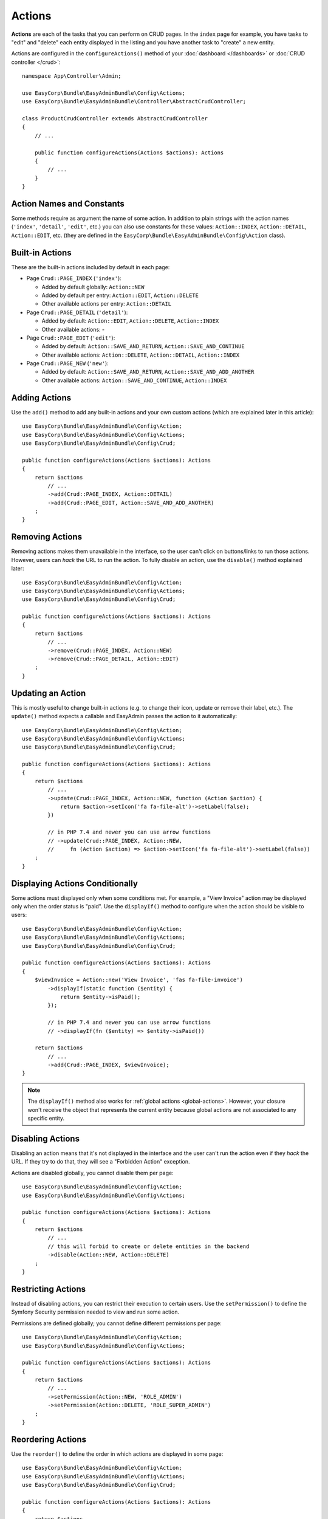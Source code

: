 Actions
=======

**Actions** are each of the tasks that you can perform on CRUD pages. In the
``index``  page for example, you have tasks to "edit" and "delete" each entity
displayed in the listing and you have another task to "create" a new entity.

Actions are configured in the ``configureActions()`` method of your
:doc:`dashboard </dashboards>` or :doc:`CRUD controller </crud>`::

    namespace App\Controller\Admin;

    use EasyCorp\Bundle\EasyAdminBundle\Config\Actions;
    use EasyCorp\Bundle\EasyAdminBundle\Controller\AbstractCrudController;

    class ProductCrudController extends AbstractCrudController
    {
        // ...

        public function configureActions(Actions $actions): Actions
        {
            // ...
        }
    }

Action Names and Constants
--------------------------

Some methods require as argument the name of some action. In addition to plain
strings with the action names (``'index'``, ``'detail'``, ``'edit'``, etc.) you
can also use constants for these values: ``Action::INDEX``, ``Action::DETAIL``,
``Action::EDIT``, etc. (they are defined in the ``EasyCorp\Bundle\EasyAdminBundle\Config\Action`` class).

Built-in Actions
----------------

These are the built-in actions included by default in each page:

* Page ``Crud::PAGE_INDEX`` (``'index'``):

  * Added by default globally: ``Action::NEW``
  * Added by default per entry: ``Action::EDIT``, ``Action::DELETE``
  * Other available actions per entry: ``Action::DETAIL``

* Page ``Crud::PAGE_DETAIL`` (``'detail'``):

  * Added by default: ``Action::EDIT``, ``Action::DELETE``, ``Action::INDEX``
  * Other available actions: -

* Page ``Crud::PAGE_EDIT`` (``'edit'``):

  * Added by default: ``Action::SAVE_AND_RETURN``, ``Action::SAVE_AND_CONTINUE``
  * Other available actions: ``Action::DELETE``, ``Action::DETAIL``, ``Action::INDEX``

* Page ``Crud::PAGE_NEW`` (``'new'``):

  * Added by default: ``Action::SAVE_AND_RETURN``, ``Action::SAVE_AND_ADD_ANOTHER``
  * Other available actions: ``Action::SAVE_AND_CONTINUE``, ``Action::INDEX``

Adding Actions
--------------

Use the ``add()`` method to add any built-in actions and your own custom actions
(which are explained later in this article)::

    use EasyCorp\Bundle\EasyAdminBundle\Config\Action;
    use EasyCorp\Bundle\EasyAdminBundle\Config\Actions;
    use EasyCorp\Bundle\EasyAdminBundle\Config\Crud;

    public function configureActions(Actions $actions): Actions
    {
        return $actions
            // ...
            ->add(Crud::PAGE_INDEX, Action::DETAIL)
            ->add(Crud::PAGE_EDIT, Action::SAVE_AND_ADD_ANOTHER)
        ;
    }

Removing Actions
----------------

Removing actions makes them unavailable in the interface, so the user can't
click on buttons/links to run those actions. However, users can *hack* the URL
to run the action. To fully disable an action, use the ``disable()``
method explained later::

    use EasyCorp\Bundle\EasyAdminBundle\Config\Action;
    use EasyCorp\Bundle\EasyAdminBundle\Config\Actions;
    use EasyCorp\Bundle\EasyAdminBundle\Config\Crud;

    public function configureActions(Actions $actions): Actions
    {
        return $actions
            // ...
            ->remove(Crud::PAGE_INDEX, Action::NEW)
            ->remove(Crud::PAGE_DETAIL, Action::EDIT)
        ;
    }

Updating an Action
------------------

This is mostly useful to change built-in actions (e.g. to change their icon,
update or remove their label, etc.). The ``update()`` method expects a callable
and EasyAdmin passes the action to it automatically::

    use EasyCorp\Bundle\EasyAdminBundle\Config\Action;
    use EasyCorp\Bundle\EasyAdminBundle\Config\Actions;
    use EasyCorp\Bundle\EasyAdminBundle\Config\Crud;

    public function configureActions(Actions $actions): Actions
    {
        return $actions
            // ...
            ->update(Crud::PAGE_INDEX, Action::NEW, function (Action $action) {
                return $action->setIcon('fa fa-file-alt')->setLabel(false);
            })

            // in PHP 7.4 and newer you can use arrow functions
            // ->update(Crud::PAGE_INDEX, Action::NEW,
            //     fn (Action $action) => $action->setIcon('fa fa-file-alt')->setLabel(false))
        ;
    }

Displaying Actions Conditionally
--------------------------------

Some actions must displayed only when some conditions met. For example, a
"View Invoice" action may be displayed only when the order status is "paid".
Use the ``displayIf()`` method to configure when the action should be visible
to users::

    use EasyCorp\Bundle\EasyAdminBundle\Config\Action;
    use EasyCorp\Bundle\EasyAdminBundle\Config\Actions;
    use EasyCorp\Bundle\EasyAdminBundle\Config\Crud;

    public function configureActions(Actions $actions): Actions
    {
        $viewInvoice = Action::new('View Invoice', 'fas fa-file-invoice')
            ->displayIf(static function ($entity) {
                return $entity->isPaid();
            });

            // in PHP 7.4 and newer you can use arrow functions
            // ->displayIf(fn ($entity) => $entity->isPaid())

        return $actions
            // ...
            ->add(Crud::PAGE_INDEX, $viewInvoice);
    }

.. note::

    The ``displayIf()`` method also works for :ref:`global actions <global-actions>`.
    However, your closure won't receive the object that represents the current
    entity because global actions are not associated to any specific entity.

Disabling Actions
-----------------

Disabling an action means that it's not displayed in the interface and the user
can't run the action even if they *hack* the URL. If they try to do that, they
will see a "Forbidden Action" exception.

Actions are disabled globally, you cannot disable them per page::

    use EasyCorp\Bundle\EasyAdminBundle\Config\Action;
    use EasyCorp\Bundle\EasyAdminBundle\Config\Actions;

    public function configureActions(Actions $actions): Actions
    {
        return $actions
            // ...
            // this will forbid to create or delete entities in the backend
            ->disable(Action::NEW, Action::DELETE)
        ;
    }

Restricting Actions
-------------------

Instead of disabling actions, you can restrict their execution to certain users.
Use the ``setPermission()`` to define the Symfony Security permission needed to
view and run some action.

Permissions are defined globally; you cannot define different permissions per page::

    use EasyCorp\Bundle\EasyAdminBundle\Config\Action;
    use EasyCorp\Bundle\EasyAdminBundle\Config\Actions;

    public function configureActions(Actions $actions): Actions
    {
        return $actions
            // ...
            ->setPermission(Action::NEW, 'ROLE_ADMIN')
            ->setPermission(Action::DELETE, 'ROLE_SUPER_ADMIN')
        ;
    }

Reordering Actions
------------------

Use the ``reorder()`` to define the order in which actions are displayed
in some page::

    use EasyCorp\Bundle\EasyAdminBundle\Config\Action;
    use EasyCorp\Bundle\EasyAdminBundle\Config\Actions;
    use EasyCorp\Bundle\EasyAdminBundle\Config\Crud;

    public function configureActions(Actions $actions): Actions
    {
        return $actions
            // ...

            // you can reorder built-in actions...
            ->reorder(Crud::PAGE_INDEX, [Action::DETAIL, Action::DELETE, Action::EDIT])

            // ...and your own custom actions too
            ->reorder(Crud::PAGE_INDEX, [Action::DETAIL, 'viewInvoice', Action::DELETE, Action::EDIT])

            // you can pass only a few actions to this method and the rest of actions
            // will be appended in their original order. In the following example, the
            // DELETE and EDIT actions are missing but they will be added automatically
            // after DETAIL and 'viewInvoice' actions
            ->reorder(Crud::PAGE_INDEX, [Action::DETAIL, 'viewInvoice'])
        ;
    }

Dropdown and Inline Entity Actions
----------------------------------

In the ``index`` page, the entity actions (``edit``, ``delete``, etc.) are
displayed by default in a dropdown. This is done to better display the field
contents on each row. If you prefer to display all the actions *inlined*
(that is, without a dropdown) use the ``showEntityActionsInlined()`` method::

    namespace App\Controller\Admin;

    use EasyCorp\Bundle\EasyAdminBundle\Config\Crud;
    use EasyCorp\Bundle\EasyAdminBundle\Controller\AbstractCrudController;

    class ProductCrudController extends AbstractCrudController
    {
        // ...

        public function configureCrud(Crud $crud): Crud
        {
            return $crud
                // ...
                ->showEntityActionsInlined()
            ;
        }
    }

.. _actions-custom:

Adding Custom Actions
---------------------

In addition to the built-in actions provided by EasyAdmin, you can create your
own actions. First, define the basics of your action (name, label, icon) with
the ``Action`` class constructor::

    // the only mandatory argument is the internal name of the action (which is
    // used to add the action to some pages, to reorder the action position, etc.)
    $viewInvoice = Action::new('viewInvoice');

    // the second optional argument is the label visible to end users
    $viewInvoice = Action::new('viewInvoice', 'Invoice');
    // not defining the label explicitly or setting it to NULL means
    // that the label is autogenerated from the name (e.g. 'viewInvoice' -> 'View Invoice')
    $viewInvoice = Action::new('viewInvoice', null);
    // set the label to FALSE to not display any label for this action (but make sure
    // to display an icon for the action; otherwise users can't see or click on the action)
    $viewInvoice = Action::new('viewInvoice', false);

    // the third optional argument is the full CSS class of a FontAwesome icon
    // see https://fontawesome.com/v6/search?m=free
    $viewInvoice = Action::new('viewInvoice', 'Invoice', 'fa fa-file-invoice');

Then you can configure the basic HTML/CSS attributes of the button/element
that will represent the action::

    $viewInvoice = Action::new('viewInvoice', 'Invoice', 'fa fa-file-invoice')
        // renders the action as a <a> HTML element
        ->displayAsLink()
        // renders the action as a <button> HTML element
        ->displayAsButton()
        // a key-value array of attributes to add to the HTML element
        ->setHtmlAttributes(['data-foo' => 'bar', 'target' => '_blank'])
        // removes all existing CSS classes of the action and sets
        // the given value as the CSS class of the HTML element
        ->setCssClass('btn btn-primary action-foo')
        // adds the given value to the existing CSS classes of the action (this is
        // useful when customizing a built-in action, which already has CSS classes)
        ->addCssClass('some-custom-css-class text-danger')

.. note::

    When using ``setCssClass()`` or ``addCssClass()`` methods, the action loses
    the default CSS classes applied by EasyAdmin (``.btn`` and
    ``.action-<the-action-name>``). You might want to add those CSS classes
    manually to make your actions look as expected.

Once you've configured the basics, use one of the following methods to define
which method is executed when clicking on the action:

* ``linkToCrudAction()``: to execute some method of the current CRUD controller;
* ``linkToRoute()``: to execute some regular Symfony controller via its route;
* ``linkToUrl()``: to visit an external URL (useful when your action is not
  served by your application).

The following example shows all kinds of actions in practice::

    namespace App\Controller\Admin;

    use App\Entity\Invoice;
    use App\Entity\Order;
    use EasyCorp\Bundle\EasyAdminBundle\Config\Action;
    use EasyCorp\Bundle\EasyAdminBundle\Config\Actions;
    use EasyCorp\Bundle\EasyAdminBundle\Controller\AbstractCrudController;

    class OrderCrudController extends AbstractCrudController
    {
        // ...

        public function configureActions(Actions $actions): Actions
        {
            // this action executes the 'renderInvoice()' method of the current CRUD controller
            $viewInvoice = Action::new('viewInvoice', 'Invoice', 'fa fa-file-invoice')
                ->linkToCrudAction('renderInvoice');

            // if the method is not defined in a CRUD controller, link to its route
            $sendInvoice = Action::new('sendInvoice', 'Send invoice', 'fa fa-envelope')
                // if the route needs parameters, you can define them:
                // 1) using an array
                ->linkToRoute('invoice_send', [
                    'send_at' => (new \DateTime('+ 10 minutes'))->format('YmdHis'),
                ])

                // 2) using a callable (useful if parameters depend on the entity instance)
                // (the type-hint of the function argument is optional but useful)
                ->linkToRoute('invoice_send', function (Order $order): array {
                    return [
                        'uuid' => $order->getId(),
                        'method' => $order->getUser()->getPreferredSendingMethod(),
                    ];
                });

            // this action points to the invoice on Stripe application
            $viewStripeInvoice = Action::new('viewInvoice', 'Invoice', 'fa fa-file-invoice')
                ->linkToUrl(function (Order $entity) {
                    return 'https://www.stripe.com/invoice/'.$entity->getStripeReference();
                });

            return $actions
                // ...
                ->add(Crud::PAGE_DETAIL, $viewInvoice)
                ->add(Crud::PAGE_DETAIL, $sendInvoice)
                ->add(Crud::PAGE_DETAIL, $viewStripeInvoice)
            ;
        }

        public function renderInvoice(AdminContext $context)
        {
            $order = $context->getEntity()->getInstance();

            // add your logic here...
        }
    }

Custom actions can define the ``#[AdminAction]`` attribute to
:ref:`customize their route name, path and methods <crud_routes>`::

    use EasyCorp\Bundle\EasyAdminBundle\Attribute\AdminAction;
    // ...


    #[AdminAction(routePath: '/invoice', routeName: 'view_invoice', methods: ['GET', 'POST'])]
    public function renderInvoice(AdminContext $context)
    {
        // ...
    }

.. _global-actions:

Global Actions
--------------

On pages that list entries (e.g. ``Crud::PAGE_INDEX``) you can configure actions
per entry as well as global actions. Global actions are displayed above the
listed entries.

An example of creating a custom action and adding it globally to the ``index``
page::

    $goToStripe = Action::new('goToStripe')
        ->linkToUrl('https://www.stripe.com/')
        ->createAsGlobalAction()
    ;

    $actions->add(Crud::PAGE_INDEX, $goToStripe);

Batch Actions
-------------

Batch actions are a special kind of action which is applied to multiple items at
the same time. They are only available in the ``index`` page.

Imagine that you manage users with a ``User`` entity and a common task is to
approve their sign ups. Instead of creating a normal ``approve`` action as
explained in the previous sections, create a batch action to be more productive
and approve multiple users at once.

First, add it to your action configuration using the ``addBatchAction()`` method::

    namespace App\Controller\Admin;

    use EasyCorp\Bundle\EasyAdminBundle\Config\Action;
    use EasyCorp\Bundle\EasyAdminBundle\Config\Actions;
    use EasyCorp\Bundle\EasyAdminBundle\Controller\AbstractCrudController;

    class UserCrudController extends AbstractCrudController
    {
        // ...

        public function configureActions(Actions $actions): Actions
        {
            return $actions
                // ...
                ->addBatchAction(Action::new('approve', 'Approve Users')
                    ->linkToCrudAction('approveUsers')
                    ->addCssClass('btn btn-primary')
                    ->setIcon('fa fa-user-check'))
            ;
        }
    }

Batch actions support the same configuration options as the other actions and
they can link to a CRUD controller method, to a Symfony route or to some URL.
If there's at least one batch action, the backend interface is updated to add some
"checkboxes" that allow selecting more than one row of the index listing.

When the user clicks on the batch action link/button, a form is submitted using
the ``POST`` method to the action or route configured in the action. The easiest
way to get the submitted data is to type-hint some argument of your batch action
method with the ``EasyCorp\Bundle\EasyAdminBundle\Dto\BatchActionDto`` class.
If you do that, EasyAdmin will inject a DTO with all the batch action data::

    namespace App\Controller\Admin;

    use EasyCorp\Bundle\EasyAdminBundle\Context\AdminContext;
    use EasyCorp\Bundle\EasyAdminBundle\Controller\AbstractCrudController;
    use EasyCorp\Bundle\EasyAdminBundle\Dto\BatchActionDto;

    class UserCrudController extends AbstractCrudController
    {
        // ...

        public function approveUsers(BatchActionDto $batchActionDto)
        {
            $className = $batchActionDto->getEntityFqcn();
            $entityManager = $this->container->get('doctrine')->getManagerForClass($className);
            foreach ($batchActionDto->getEntityIds() as $id) {
                $user = $entityManager->find($className, $id);
                $user->approve();
            }

            $entityManager->flush();

            return $this->redirect($batchActionDto->getReferrerUrl());
        }
    }

.. note::

    As an alternative, instead of injecting the ``BatchActionDto`` variable, you can
    also inject Symfony's ``Request`` object to get all the raw submitted batch data
    (e.g. ``$request->request->all('batchActionEntityIds')``).

.. _actions-integrating-symfony:

Integrating Symfony Actions
---------------------------

If the action logic is small and directly related to the backend, it's OK to add
it to the :doc:`CRUD controller </crud>`, because that simplifies a lot its
integration in EasyAdmin. However, sometimes you have some logic that it's too
complex or used in other parts of the Symfony application, so you can't move it
to the CRUD controller. This section explains how to integrate an existing Symfony
action in EasyAdmin so you can reuse the backend layout, menu and other features.

Imagine that your Symfony application has an action to calculate some business
stats about your clients (average order amount, yearly number of purchases, etc.)
All this is calculated in a ``BusinessStatsCalculator`` service, so you can't
create a CRUD controller to display that information. Instead, create a normal
Symfony controller called ``BusinessStatsController``::

    // src/Controller/Admin/BusinessStatsController.php
    namespace App\Controller\Admin;

    use App\Stats\BusinessStatsCalculator;
    use Symfony\Bundle\FrameworkBundle\Controller\AbstractController;
    use Symfony\Component\Routing\Attribute\Route;
    use Symfony\Component\Security\Http\Attribute\IsGranted;

    #[IsGranted('ROLE_ADMIN')]
    class BusinessStatsController extends AbstractController
    {
        public function __construct(BusinessStatsCalculator $businessStatsCalculator)
        {
            $this->businessStatsCalculator = $businessStatsCalculator;
        }

        #[Route("/admin/business-stats", name="admin_business_stats")]
        public function index()
        {
            return $this->render('admin/business_stats/index.html.twig', [
                'data' => $this->businessStatsCalculator->getStatsSummary(),
            ]);
        }

        #[Route("/admin/business-stats/{id}", name="admin_business_stats_customer")]
        public function customer(Customer $customer)
        {
            return $this->render('admin/business_stats/customer.html.twig', [
                'data' => $this->businessStatsCalculator->getCustomerStats($customer),
            ]);
        }
    }

This is a normal Symfony controller (it doesn't extend any EasyAdmin class) with
some logic which renders the result in Twig templates (which will be shown later).
The first step to integrate this into your EasyAdmin backend is to add it to the
main menu using the ``configureMenuItems()`` method::

    // src/Controller/Admin/DashboardController.php
    namespace App\Controller\Admin;

    use EasyCorp\Bundle\EasyAdminBundle\Config\Dashboard;
    use EasyCorp\Bundle\EasyAdminBundle\Controller\AbstractDashboardController;

    class DashboardController extends AbstractDashboardController
    {
        // ...

        public function configureMenuItems(): iterable
        {
            // ...

            yield MenuItem::linktoRoute('Stats', 'fa fa-chart-bar', 'admin_business_stats');
        }
    }

If you reload your backend and click on that new menu item, you'll see an error
because the templates used by the BusinessStatsController are not created yet.
Check out the URL of the page and you'll see the trick used by EasyAdmin to
integrate Symfony actions.

Instead of the expected ``/admin/business-stats`` clean URL, the generated URL
is ``/admin?menuIndex=...&submenuIndex=...&routeName=admin_business_stats``.
This is an admin URL, so EasyAdmin can create the :ref:`admin context <admin-context>`,
load the appropriate menu, etc. However, thanks to the ``routeName`` query string
parameter, EasyAdmin knows that it must forward the request to the Symfony
controller that serves that route, and does that transparently to you.

.. note::

    Handling route parameters in this way is fine in most situations. However,
    sometimes you need to handle route arguments as proper Symfony route arguments.
    For example, if you want to pass the ``_switch_user`` query parameter for
    Symfony's impersonation feature, you can do this::

        // you can generate the full URL with Symfony's URL generator:
        $impersonate = Action::new('impersonate')->linkToUrl(
            $urlGenerator->generate('admin', ['_switch_user' => 'user@example.com'], UrlGeneratorInterface::ABSOLUTE_URL)
        );

        // or you can add the query string parameter directly:
        $impersonate = Action::new('impersonate')
            ->linkToRoute('some_route')
            ->setQueryParameter('_switch_user', 'user@example.com');

Now, create the template used by the ``index()`` method, which lists a summary
of the stats of all customers and includes a link to the detailed stats of each
of them:

.. code-block:: twig

    {# templates/admin/business_stats/index.html.twig #}
    {% extends '@EasyAdmin/page/content.html.twig' %}

    {% block content_title 'Business Stats' %}
    {% block main %}
        <table>
            <thead> {# ... #} </thead>
            <tbody>
                {% for customer_data in data %}
                    <tr>
                        {# ... #}

                        <td>
                            <a href="{{ ea_url().setRoute('admin_business_stats_customer', { id: customer_data.id }) }}">
                                View Details
                            </a>
                        </td>
                    </tr>
                {% endfor %}
            </tbody>
        </table>
    {% endblock %}

The Twig template extends the :ref:`content page template <content_page_template>`
provided by EasyAdmin to reuse all the backend design. The rest of the template
is normal Twig code, except for the URL generation. Instead of using Symfony's
``path()`` function, you must use the :ref:`ea_url() function <ea-url-function>`
and pass the Symfony route name and parameter.

Similar to what happened before, the generated URL is not the expected
``/admin/business-stats/5`` but
``/admin?routeName=admin_business_stats_customer&routeParams%5Bid%5D=5``.
But that's fine. EasyAdmin will run the ``customer()`` method of your
BusinessStatsController, so you can render another Twig template with the
customer stats.

Generating URLs to Symfony Actions Integrated in EasyAdmin
~~~~~~~~~~~~~~~~~~~~~~~~~~~~~~~~~~~~~~~~~~~~~~~~~~~~~~~~~~

As explained in detail in the previous section, when integrating a Symfony
action in an EasyAdmin backend, you need to generate URLs a bit differently.
Instead of using Symfony's UrlGenerator service or the ``$this->generateUrl()``
shortcut in a controller, you must use the AdminUrlGenerator service provided
by EasyAdmin::

    // src/Controller/SomeController.php
    namespace App\Controller;

    use EasyCorp\Bundle\EasyAdminBundle\Router\AdminUrlGenerator;
    use Symfony\Bundle\FrameworkBundle\Controller\AbstractController;

    class SomeController extends AbstractController
    {
        private $adminUrlGenerator;

        public function __construct(AdminUrlGenerator $adminUrlGenerator)
        {
            $this->adminUrlGenerator = $adminUrlGenerator;
        }

        public function someMethod()
        {
            $url = $this->adminUrlGenerator->setRoute('admin_business_stats_customer', [
                'id' => $this->getUser()->getId(),
            ])->generateUrl();

            // ...
        }
    }


